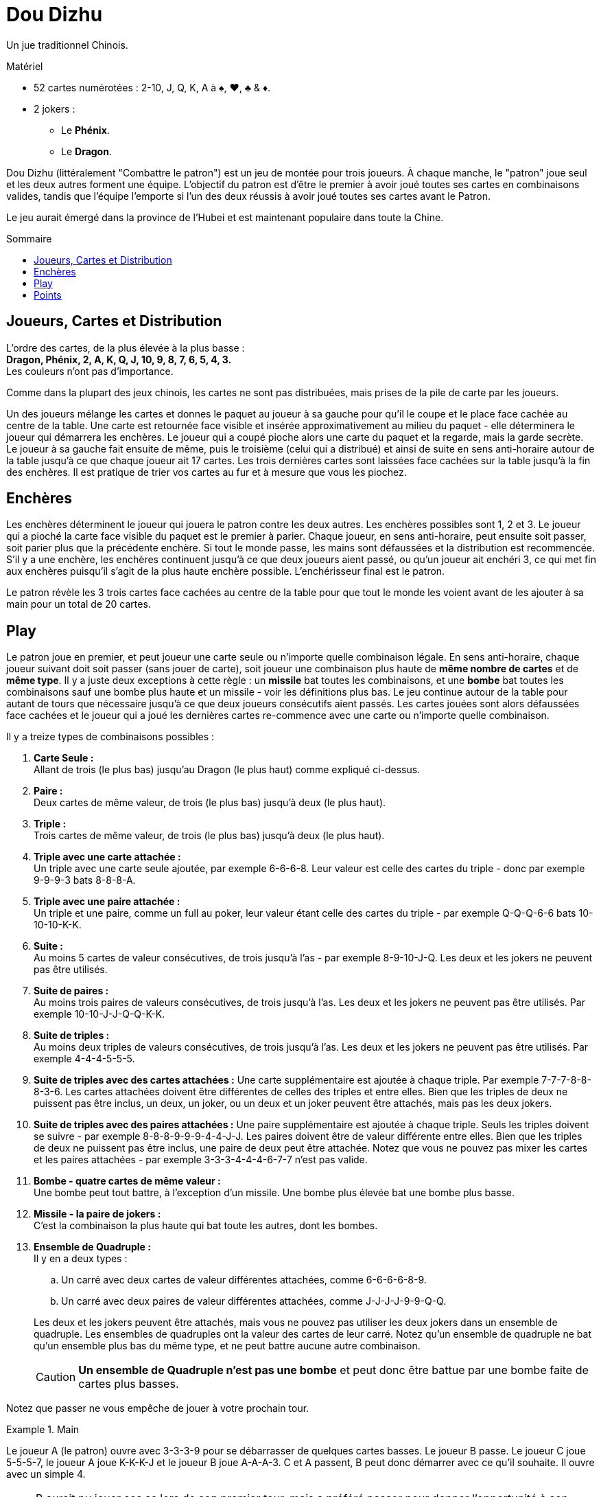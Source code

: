 = Dou Dizhu
:toc: preamble
:toclevels: 4
:toc-title: Sommaire
:icons: font

Un jue traditionnel Chinois.

.Matériel
****
* 52 cartes numérotées : 2-10, J, Q, K, A à ♠, ♥, ♣ & ♦.
* 2 jokers :
** Le *Phénix*.
** Le *Dragon*.
****


Dou Dizhu (littéralement "Combattre le patron") est un jeu de montée pour trois joueurs.
À chaque manche, le "patron" joue seul et les deux autres forment une équipe.
L'objectif du patron est d'être le premier à avoir joué toutes ses cartes en combinaisons valides, tandis que l'équipe l'emporte si l'un des deux réussis à avoir joué toutes ses cartes avant le Patron.

Le jeu aurait émergé dans la province de l'Hubei et est maintenant populaire dans toute la Chine.


== Joueurs, Cartes et Distribution

L'ordre des cartes, de la plus élevée à la plus basse : +
*Dragon, Phénix, 2, A, K, Q, J, 10, 9, 8, 7, 6, 5, 4, 3.* +
Les couleurs n'ont pas d'importance.

Comme dans la plupart des jeux chinois, les cartes ne sont pas distribuées, mais prises de la pile de carte par les joueurs.

Un des joueurs mélange les cartes et donnes le paquet au joueur à sa gauche pour qu'il le coupe et le place face cachée au centre de la table.
Une carte est retournée face visible et insérée approximativement au milieu du paquet - elle déterminera le joueur qui démarrera les enchères.
Le joueur qui a coupé pioche alors une carte du paquet et la regarde, mais la garde secrète.
Le joueur à sa gauche fait ensuite de même, puis le troisième (celui qui a distribué) et ainsi de suite en sens anti-horaire autour de la table jusqu'à ce que chaque joueur ait 17 cartes.
Les trois dernières cartes sont laissées face cachées sur la table jusqu'à la fin des enchères.
Il est pratique de trier vos cartes au fur et à mesure que vous les piochez.


== Enchères

Les enchères déterminent le joueur qui jouera le patron contre les deux autres.
Les enchères possibles sont 1, 2 et 3.
Le joueur qui a pioché la carte face visible du paquet est le premier à parier.
Chaque joueur, en sens anti-horaire, peut ensuite soit passer, soit parier plus que la précédente enchère.
Si tout le monde passe, les mains sont défaussées et la distribution est recommencée.
S'il y a une enchère, les enchères continuent jusqu'à ce que deux joueurs aient passé, ou qu'un joueur ait enchéri 3, ce qui met fin aux enchères puisqu'il s'agit de la plus haute enchère possible.
L'enchérisseur final est le patron.

Le patron révèle les 3 trois cartes face cachées au centre de la table pour que tout le monde les voient avant de les ajouter à sa main pour un total de 20 cartes.


== Play

Le patron joue en premier, et peut joueur une carte seule ou n'importe quelle combinaison légale.
En sens anti-horaire, chaque joueur suivant doit soit passer (sans jouer de carte), soit joueur une combinaison plus haute de *même nombre de cartes* et de *même type*.
Il y a juste deux exceptions à cette règle : un *missile* bat toutes les combinaisons, et une *bombe* bat toutes les combinaisons sauf une bombe plus haute et un missile - voir les définitions plus bas.
Le jeu continue autour de la table pour autant de tours que nécessaire jusqu'à ce que deux joueurs consécutifs aient passés.
Les cartes jouées sont alors défaussées face cachées et le joueur qui a joué les dernières cartes re-commence avec une carte ou n'importe quelle combinaison.

Il y a treize types de combinaisons possibles :

. *Carte Seule :* +
  Allant de trois (le plus bas) jusqu'au Dragon (le plus haut) comme expliqué ci-dessus.

. *Paire :* +
  Deux cartes de même valeur, de trois (le plus bas) jusqu'à deux (le plus haut).

. *Triple :* +
  Trois cartes de même valeur, de trois (le plus bas) jusqu'à deux (le plus haut).

. *Triple avec une carte attachée :* +
  Un triple avec une carte seule ajoutée, par exemple 6-6-6-8.
  Leur valeur est celle des cartes du triple - donc par exemple 9-9-9-3 bats 8-8-8-A.

. *Triple avec une paire attachée :* +
  Un triple et une paire, comme un full au poker, leur valeur étant celle des cartes du triple - par exemple Q-Q-Q-6-6 bats 10-10-10-K-K.

. *Suite :* +
  Au moins 5 cartes de valeur consécutives, de trois jusqu'à l'as - par exemple 8-9-10-J-Q.
  Les deux et les jokers ne peuvent pas être utilisés.

. *Suite de paires :* +
  Au moins trois paires de valeurs consécutives, de trois jusqu'à l'as.
  Les deux et les jokers ne peuvent pas être utilisés.
  Par exemple 10-10-J-J-Q-Q-K-K.

. *Suite de triples :* +
  Au moins deux triples de valeurs consécutives, de trois jusqu'à l'as.
  Les deux et les jokers ne peuvent pas être utilisés.
  Par exemple 4-4-4-5-5-5.

. *Suite de triples avec des cartes attachées :*
  Une carte supplémentaire est ajoutée à chaque triple.
  Par exemple 7-7-7-8-8-8-3-6.
  Les cartes attachées doivent être différentes de celles des triples et entre elles.
  Bien que les triples de deux ne puissent pas être inclus, un deux, un joker, ou un deux et un joker peuvent être attachés, mais pas les deux jokers.

. *Suite de triples avec des paires attachées :*
  Une paire supplémentaire est ajoutée à chaque triple.
  Seuls les triples doivent se suivre - par exemple 8-8-8-9-9-9-4-4-J-J.
  Les paires doivent être de valeur différente entre elles.
  Bien que les triples de deux ne puissent pas être inclus, une paire de deux peut être attachée.
  Notez que vous ne pouvez pas mixer les cartes et les paires attachées - par exemple 3-3-3-4-4-4-6-7-7 n'est pas valide.

. *Bombe - quatre cartes de même valeur :* +
  Une bombe peut tout battre, à l'exception d'un missile.
  Une bombe plus élevée bat une bombe plus basse.

. *Missile - la paire de jokers :* +
  C'est la combinaison la plus haute qui bat toute les autres, dont les bombes.

. *Ensemble de Quadruple :* +
  Il y en a deux types :
+
--
.. Un carré avec deux cartes de valeur différentes attachées, comme 6-6-6-6-8-9.
.. Un carré avec deux paires de valeur différentes attachées, comme J-J-J-J-9-9-Q-Q.
--
+
Les deux et les jokers peuvent être attachés, mais vous ne pouvez pas utiliser les deux jokers dans un ensemble de quadruple.
Les ensembles de quadruples ont la valeur des cartes de leur carré.
Notez qu'un ensemble de quadruple ne bat qu'un ensemble plus bas du même type, et ne peut battre aucune autre combinaison.
+
CAUTION: *Un ensemble de Quadruple n'est pas une bombe* et peut donc être battue par une bombe faite de cartes plus basses.

Notez que passer ne vous empêche de jouer à votre prochain tour.

.Main
====
Le joueur A (le patron) ouvre avec 3-3-3-9 pour se débarrasser de quelques cartes basses.
Le joueur B passe.
Le joueur C joue 5-5-5-7, le joueur A joue K-K-K-J et le joueur B joue A-A-A-3.
C et A passent, B peut donc démarrer avec ce qu'il souhaite.
Il ouvre avec un simple 4.

NOTE: B aurait pu jouer ses as lors de son premier tour, mais a préféré passer pour donner l'opportunité à son partenaire de se débarrasser de quelques cartes.
Une fois que B a passé, C devrait jouer s'il le peut, afin de ne pas laisser au patron (A) une nouvelle ouverture gratuite.
Après avoir battu la seconde combinaison de A, B ouvre avec une carte basse pour donner à C le choix de jouer une autre carte indésirable ou de mettre la pression au patron en jouant une carte élevée.
====


== Points

Si le patron se débarrasse de toutes ses cartes avant les deux autres joueurs, il remporte la manche et chaque adversaire lui paye la valeur de son enchère - 1, 2 ou 3 points - à condition qu'aucune bombe ou missile n'ait été joué.
Si l'un des deux autres joueurs se débarrasse de toutes ses cartes avant le patron, le patron perds et dois payer la valeur de son enchère *à chaque adversaire*.

À chaque fois qu'un joueur a joué une bombe ou un missile, le payment pour la manche est doublé.
Par exemple, lors d'une manche au cours de laquelle deux bombes et un missile ont été joués, un joueur ayant enchéri 3 gagnera 24 points de chaque adversaire s'il a gagné ou donnera 24 points à chaque adversaire s'il a perdu.

NOTE: Puisque chaque adversaire du patron gagne ou perd autant, ils forment un partenariat temporaire.
Lorsqu'ils jouent contre le patron, il est aussi profitable d'aider votre partenaire à se débarrasser de ses cartes que de gagner par vous-même.
Les partenaires vont donc éviter de se battre mutuellement et le partenaire le plus faible s'attachera à aider le partenaire le plus fort.

Un nombre de manches prédéterminé peut être jouées pour déterminer le grand gagnant.
